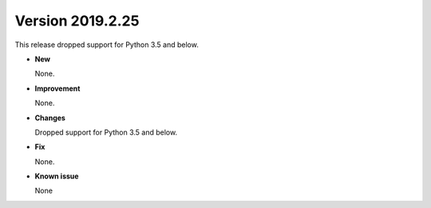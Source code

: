 .. _new_latest:

.. _new_20190225:

Version 2019.2.25
======================================================

This release dropped support for Python 3.5 and below.

- **New**

  None.

- **Improvement**

  None.


- **Changes**

  Dropped support for Python 3.5 and below.


- **Fix**

  None.

- **Known issue**

  None
